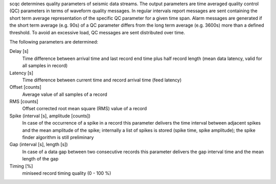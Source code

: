 scqc determines quality parameters of seismic data streams. The output parameters
are time averaged quality control (QC) parameters in terms of waveform quality messages.
In regular intervals report messages are sent containing the short term average
representation of the specific QC parameter for a given time span. Alarm messages
are generated if the short term average (e.g. 90s) of a QC parameter differs from
the long term average (e.g. 3600s) more than a defined threshold.
To avoid an excessive load, QC messages are sent distributed over time.

The following parameters are determined:

Delay [s]
 Time difference between arrival time and last record end time plus half
 record length (mean data latency, valid for all samples in record) 

Latency [s]
 Time difference between current time and record arrival time (feed latency) 

Offset [counts]
 Average value of all samples of a record 

RMS [counts]
 Offset corrected root mean square (RMS) value of a record 

Spike (interval [s], amplitude [counts])
 In case of the occurrence of a spike in a record this parameter delivers the
 time interval between adjacent spikes and the mean amplitude of the spike;
 internally a list of spikes is stored (spike time, spike amplitude); the spike
 finder algorithm is still preliminary 

Gap (interval [s], length [s])
 In case of a data gap between two consecutive records this parameter delivers
 the gap interval time and the mean length of the gap 

Timing [%]
 miniseed record timing quality (0 - 100 %)
